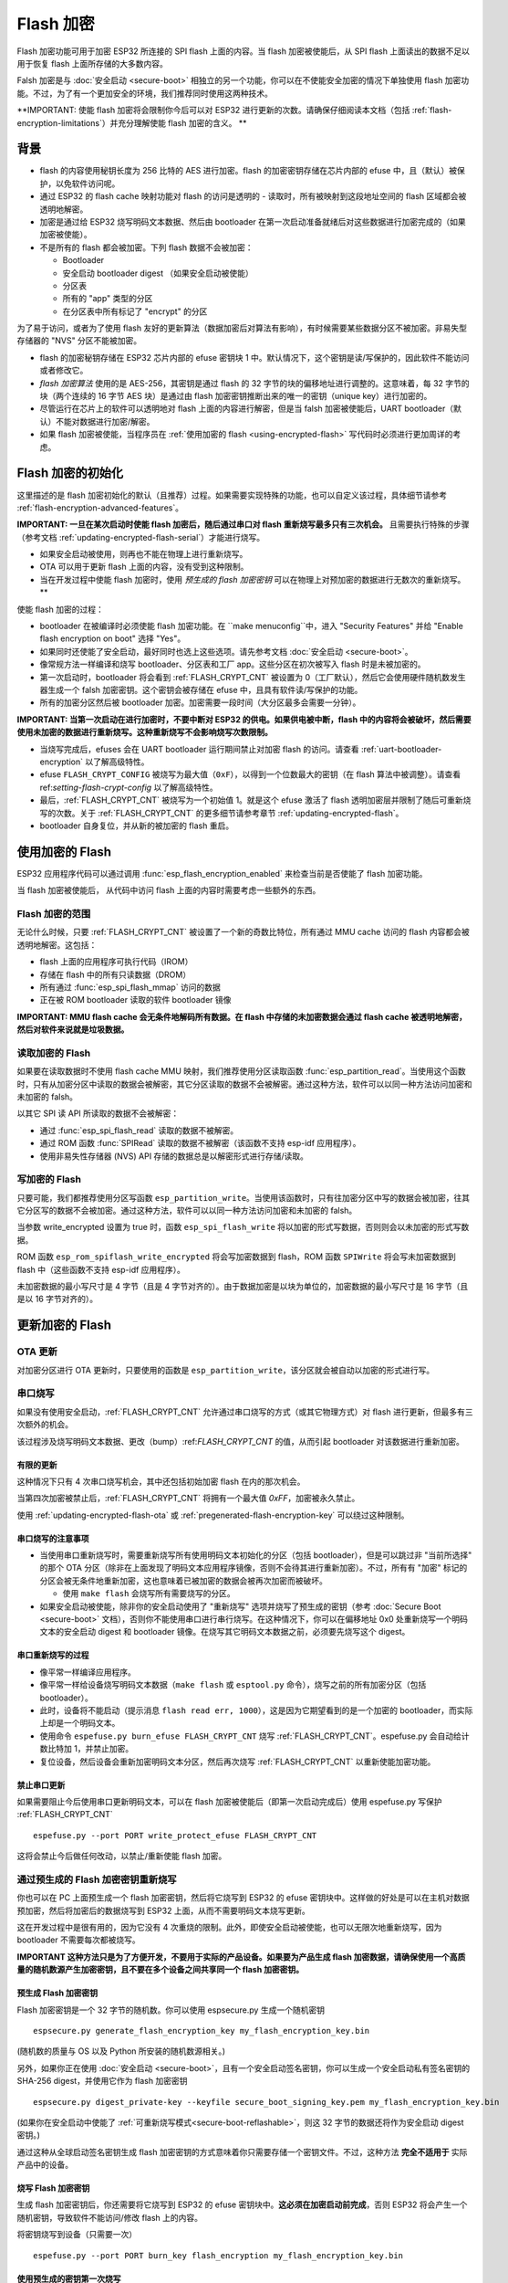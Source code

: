 Flash 加密
================

Flash 加密功能可用于加密 ESP32 所连接的 SPI flash 上面的内容。当 flash 加密被使能后，从 SPI flash 上面读出的数据不足以用于恢复 flash 上面所存储的大多数内容。

Falsh 加密是与 :doc:`安全启动 <secure-boot>` 相独立的另一个功能，你可以在不使能安全加密的情况下单独使用 flash 加密功能。不过，为了有一个更加安全的环境，我们推荐同时使用这两种技术。

**IMPORTANT: 使能 flash 加密将会限制你今后可以对 ESP32 进行更新的次数。请确保仔细阅读本文档（包括 :ref:`flash-encryption-limitations`）并充分理解使能 flash 加密的含义。 **


背景
----------

- flash 的内容使用秘钥长度为 256 比特的 AES 进行加密。flash 的加密密钥存储在芯片内部的 efuse 中，且（默认）被保护，以免软件访问呢。

- 通过 ESP32 的 flash cache 映射功能对 flash 的访问是透明的 - 读取时，所有被映射到这段地址空间的 flash 区域都会被透明地解密。

- 加密是通过给 ESP32 烧写明码文本数据、然后由 bootloader 在第一次启动准备就绪后对这些数据进行加密完成的（如果加密被使能）。

- 不是所有的 flash 都会被加密。下列 flash 数据不会被加密：

  - Bootloader
  - 安全启动 bootloader digest （如果安全启动被使能）
  - 分区表
  - 所有的 "app" 类型的分区
  - 在分区表中所有标记了 "encrypt" 的分区

为了易于访问，或者为了使用 flash 友好的更新算法（数据加密后对算法有影响），有时候需要某些数据分区不被加密。非易失型存储器的 "NVS" 分区不能被加密。

- flash 的加密秘钥存储在 ESP32 芯片内部的 efuse 密钥块 1 中。默认情况下，这个密钥是读/写保护的，因此软件不能访问或者修改它。

- `flash 加密算法` 使用的是 AES-256，其密钥是通过 flash 的 32 字节的块的偏移地址进行调整的。这意味着，每 32 字节的块（两个连续的 16 字节 AES 块）是通过由 flash 加密密钥推断出来的唯一的密钥（unique key）进行加密的。

- 尽管运行在芯片上的软件可以透明地对 flash 上面的内容进行解密，但是当 falsh 加密被使能后，UART bootloader（默认）不能对数据进行加密/解密。

- 如果 flash 加密被使能，当程序员在 :ref:`使用加密的 flash <using-encrypted-flash>` 写代码时必须进行更加周详的考虑。

.. _flash-encryption-initialisation:

Flash 加密的初始化
-------------------------------

这里描述的是 flash 加密初始化的默认（且推荐）过程。如果需要实现特殊的功能，也可以自定义该过程，具体细节请参考 :ref:`flash-encryption-advanced-features`。

**IMPORTANT: 一旦在某次启动时使能 flash 加密后，随后通过串口对 flash 重新烧写最多只有三次机会。** 且需要执行特殊的步骤（参考文档 :ref:`updating-encrypted-flash-serial`）才能进行烧写。

- 如果安全启动被使用，则再也不能在物理上进行重新烧写。
- OTA 可以用于更新 flash 上面的内容，没有受到这种限制。
- 当在开发过程中使能 flash 加密时，使用 `预生成的 flash 加密密钥` 可以在物理上对预加密的数据进行无数次的重新烧写。**

使能 flash 加密的过程：

- bootloader 在被编译时必须使能 flash 加密功能。在 ``make menuconfig``中，进入 "Security Features" 并给 "Enable flash encryption on boot" 选择 "Yes"。

- 如果同时还使能了安全启动，最好同时也选上这些选项。请先参考文档 :doc:`安全启动 <secure-boot>`。

- 像常规方法一样编译和烧写 bootloader、分区表和工厂 app。这些分区在初次被写入 flash 时是未被加密的。

- 第一次启动时，bootloader 将会看到 :ref:`FLASH_CRYPT_CNT` 被设置为 0（工厂默认），然后它会使用硬件随机数发生器生成一个 falsh 加密密钥。这个密钥会被存储在 efuse 中，且具有软件读/写保护的功能。

- 所有的加密分区然后被 bootloader 加密。加密需要一段时间（大分区最多会需要一分钟）。

**IMPORTANT: 当第一次启动在进行加密时，不要中断对 ESP32 的供电。如果供电被中断，flash 中的内容将会被破坏，然后需要使用未加密的数据进行重新烧写。这种重新烧写不会影响烧写次数限制。**

- 当烧写完成后，efuses 会在 UART bootloader 运行期间禁止对加密 flash 的访问。请查看 :ref:`uart-bootloader-encryption`  以了解高级特性。

- efuse ``FLASH_CRYPT_CONFIG`` 被烧写为最大值（``0xF``），以得到一个位数最大的密钥（在 flash 算法中被调整）。请查看 ref:`setting-flash-crypt-config` 以了解高级特性。

- 最后，:ref:`FLASH_CRYPT_CNT` 被烧写为一个初始值 1。就是这个 efuse 激活了 flash 透明加密层并限制了随后可重新烧写的次数。关于 :ref:`FLASH_CRYPT_CNT` 的更多细节请参考章节 :ref:`updating-encrypted-flash`。

- bootloader 自身复位，并从新的被加密的 flash 重启。

.. _using-encrypted-flash:

使用加密的 Flash
---------------------

ESP32 应用程序代码可以通过调用 :func:`esp_flash_encryption_enabled` 来检查当前是否使能了 flash 加密功能。

当 flash 加密被使能后， 从代码中访问 flash 上面的内容时需要考虑一些额外的东西。

Flash 加密的范围
^^^^^^^^^^^^^^^^^^^^^^^^^

无论什么时候，只要 :ref:`FLASH_CRYPT_CNT` 被设置了一个新的奇数比特位，所有通过 MMU cache 访问的 flash 内容都会被透明地解密。这包括：

- flash 上面的应用程序可执行代码（IROM）
- 存储在 flash 中的所有只读数据（DROM）
- 所有通过 :func:`esp_spi_flash_mmap` 访问的数据
- 正在被 ROM bootloader 读取的软件 bootloader 镜像

**IMPORTANT: MMU flash cache 会无条件地解码所有数据。在 flash 中存储的未加密数据会通过 flash cache 被透明地解密，然后对软件来说就是垃圾数据。**

读取加密的 Flash
^^^^^^^^^^^^^^^^^^^^^^^

如果要在读取数据时不使用 flash cache MMU 映射，我们推荐使用分区读取函数 :func:`esp_partition_read`。当使用这个函数时，只有从加密分区中读取的数据会被解密，其它分区读取的数据不会被解密。通过这种方法，软件可以以同一种方法访问加密和未加密的 falsh。

以其它 SPI 读 API 所读取的数据不会被解密：

- 通过 :func:`esp_spi_flash_read` 读取的数据不被解密。
- 通过 ROM 函数  :func:`SPIRead` 读取的数据不被解密（该函数不支持 esp-idf 应用程序）。
- 使用非易失性存储器 (NVS) API 存储的数据总是以解密形式进行存储/读取。


写加密的 Flash
^^^^^^^^^^^^^^^^^^^^^^^

只要可能，我们都推荐使用分区写函数 ``esp_partition_write``。当使用该函数时，只有往加密分区中写的数据会被加密，往其它分区写的数据不会被加密。通过这种方法，软件可以以同一种方法访问加密和未加密的 falsh。

当参数 write_encrypted 设置为 true 时，函数 ``esp_spi_flash_write`` 将以加密的形式写数据，否则则会以未加密的形式写数据。


ROM 函数 ``esp_rom_spiflash_write_encrypted`` 将会写加密数据到 flash，ROM 函数 ``SPIWrite`` 将会写未加密数据到 flash 中（这些函数不支持 esp-idf 应用程序）。

未加密数据的最小写尺寸是 4 字节（且是 4 字节对齐的）。由于数据加密是以块为单位的，加密数据的最小写尺寸是 16 字节（且是以 16 字节对齐的）。

.. _updating-encrypted-flash:

更新加密的 Flash
------------------------

.. _updating-encrypted-flash-ota:

OTA 更新
^^^^^^^^^^^

对加密分区进行 OTA 更新时，只要使用的函数是 ``esp_partition_write``，该分区就会被自动以加密的形式进行写。

.. _updating-encrypted-flash-serial:

串口烧写
^^^^^^^^^^^^^^^

如果没有使用安全启动，:ref:`FLASH_CRYPT_CNT` 允许通过串口烧写的方式（或其它物理方式）对 flash 进行更新，但最多有三次额外的机会。

该过程涉及烧写明码文本数据、更改（bump）:ref:`FLASH_CRYPT_CNT` 的值，从而引起 bootloader 对该数据进行重新加密。


有限的更新
~~~~~~~~~~~~~~~

这种情况下只有 4 次串口烧写机会，其中还包括初始加密 flash 在内的那次机会。

当第四次加密被禁止后，:ref:`FLASH_CRYPT_CNT` 将拥有一个最大值 `0xFF`，加密被永久禁止。

使用 :ref:`updating-encrypted-flash-ota` 或 :ref:`pregenerated-flash-encryption-key` 可以绕过这种限制。

串口烧写的注意事项
~~~~~~~~~~~~~~~~~~~~~~~~~~~~~

- 当使用串口重新烧写时，需要重新烧写所有使用明码文本初始化的分区（包括 bootloader），但是可以跳过非 "当前所选择" 的那个 OTA 分区（除非在上面发现了明码文本应用程序镜像，否则不会待其进行重新加密）。不过，所有有 "加密" 标记的分区会被无条件地重新加密，这也意味着已被加密的数据会被再次加密而被破坏。

  - 使用 ``make flash`` 会烧写所有需要烧写的分区。

- 如果安全启动被使能，除非你的安全启动使用了 "重新烧写" 选项并烧写了预生成的密钥（参考 :doc:`Secure Boot <secure-boot>` 文档），否则你不能使用串口进行串行烧写。在这种情况下，你可以在偏移地址 0x0 处重新烧写一个明码文本的安全启动 digest 和 bootloader 镜像。在烧写其它明码文本数据之前，必须要先烧写这个 digest。

串口重新烧写的过程
~~~~~~~~~~~~~~~~~~~~~~~~~~~~

- 像平常一样编译应用程序。

- 像平常一样给设备烧写明码文本数据（``make flash`` 或 ``esptool.py`` 命令），烧写之前的所有加密分区（包括 bootloader）。

- 此时，设备将不能启动（提示消息 ``flash read err, 1000``），这是因为它期望看到的是一个加密的 bootloader，而实际上却是一个明码文本。

- 使用命令 ``espefuse.py burn_efuse FLASH_CRYPT_CNT`` 烧写 :ref:`FLASH_CRYPT_CNT`。espefuse.py 会自动给计数比特加 1，并禁止加密。

- 复位设备，然后设备会重新加密明码文本分区，然后再次烧写 :ref:`FLASH_CRYPT_CNT` 以重新使能加密功能。

禁止串口更新
~~~~~~~~~~~~~~~~~~~~~~~~

如果需要阻止今后使用串口更新明码文本，可以在 flash 加密被使能后（即第一次启动完成后）使用  espefuse.py 写保护 :ref:`FLASH_CRYPT_CNT` ::

    espefuse.py --port PORT write_protect_efuse FLASH_CRYPT_CNT

这将会禁止今后做任何改动，以禁止/重新使能 flash 加密。

.. _pregenerated-flash-encryption-key:

通过预生成的 Flash 加密密钥重新烧写
^^^^^^^^^^^^^^^^^^^^^^^^^^^^^^^^^^^^^^^^^^^^^^^^

你也可以在 PC 上面预生成一个 flash 加密密钥，然后将它烧写到 ESP32 的 efuse 密钥块中。这样做的好处是可以在主机对数据预加密，然后将加密后的数据烧写到 ESP32 上面，从而不需要明码文本烧写更新。

这在开发过程中是很有用的，因为它没有 4 次重烧的限制。此外，即使安全启动被使能，也可以无限次地重新烧写，因为 bootloader 不需要每次都被烧写。

**IMPORTANT 这种方法只是为了方便开发，不要用于实际的产品设备。如果要为产品生成 flash 加密数据，请确保使用一个高质量的随机数源产生加密密钥，且不要在多个设备之间共享同一个 flash 加密密钥。**

预生成 Flash 加密密钥
~~~~~~~~~~~~~~~~~~~~~~~~~~~~~~~~~~~~

Flash 加密密钥是一个 32 字节的随机数。你可以使用 espsecure.py 生成一个随机密钥 ::

  espsecure.py generate_flash_encryption_key my_flash_encryption_key.bin

(随机数的质量与 OS 以及 Python 所安装的随机数源相关。)

另外，如果你正在使用 :doc:`安全启动 <secure-boot>`，且有一个安全启动签名密钥，你可以生成一个安全启动私有签名密钥的 SHA-256 digest，并使用它作为 flash 加密密钥 ::

  espsecure.py digest_private-key --keyfile secure_boot_signing_key.pem my_flash_encryption_key.bin

(如果你在安全启动中使能了 :ref:`可重新烧写模式<secure-boot-reflashable>`，则这 32 字节的数据还将作为安全启动 digest 密钥。)

通过这种从全球启动签名密钥生成 flash 加密密钥的方式意味着你只需要存储一个密钥文件。不过，这种方法 **完全不适用于** 实际产品中的设备。

烧写 Flash 加密密钥
~~~~~~~~~~~~~~~~~~~~~~~~~~~~

生成 flash 加密密钥后，你还需要将它烧写到 ESP32 的 efuse 密钥块中。**这必须在加密启动前完成**，否则 ESP32 将会产生一个随机密钥，导致软件不能访问/修改 flash 上的内容。

将密钥烧写到设备（只需要一次） ::

  espefuse.py --port PORT burn_key flash_encryption my_flash_encryption_key.bin

使用预生成的密钥第一次烧写
~~~~~~~~~~~~~~~~~~~~~~~~~~~~~~~~~

烧写完密钥后，按照默认 :ref:`flash-encryption-initialisation` 步骤进行操作，并为第一次启动烧写一个明码文本镜像。bootloader将会使用预先烧写的密钥使能 flash 加密并加密所有分区。

使用预生成的密钥重新烧写
~~~~~~~~~~~~~~~~~~~~~~~~~~~~~~~~

当第一次启动使能加密后，重新烧写加密的镜像需要一步额外的手工步骤，即预加密我们需要烧写到 flash 中的数据。

假设这是你用于烧写明码文本数据的命令 ::

  esptool.py --port /dev/ttyUSB0 --baud 115200 write_flash 0x10000 build/my-app.bin

二进制应用程序镜像 ``build/my-app.bin`` 被烧写到偏移地址 ``0x10000`` 处。这里的文件名和偏移地址要用于加密数据 ::

  espsecure.py encrypt_flash_data --keyfile my_flash_encryption_key.bin --address 0x10000 -o build/my-app-encrypted.bin build/my-app.bin

上面这条命令会使用所提供的密钥加密 ``my-app.bin``，并产生一个加密文件 ``my-app-encrypted.bin``。请确保这里的地址参数与你将要烧写二进制镜像的地址相匹配。

然后，使用 esptool.py 烧写加密后的二进制文件 ::

    esptool.py --port /dev/ttyUSB0 --baud 115200 write_flash 0x10000 build/my-app-encrypted.bin

至此，已经不需要其它的步骤了，因为数据已经被加密并烧写完成了。

禁止 Flash 加密
--------------------------

如果你由于某些原因意外地把 flash 加密功能使能了， the next flash of plaintext data will soft-brick the ESP32 （设备将会连续重启，并打印错误 ``flash read err, 1000``）。

你可以通过写 :ref:`FLASH_CRYPT_CNT` 再次禁止 flash 加密：

- 首先，运行 ``make menuconfig`` 并取消 "Security Features" 下面的复选框 "Enable flash encryption boot"。
- 退出配置菜单并保存新的配置。
- 再次运行 ``make menuconfig`` ，再次检查是否真的禁止了该选项！*如果该选项被使能，bootloader 启动时会立即再次重新加密*。
- 运行 ``make flash`` to 编译并烧写 flash 加密未被使能的 bootloader 和应用程序。
- 运行 ``espefuse.py`` (在 ``components/esptool_py/esptool`` 下面) 禁止 :ref:`FLASH_CRYPT_CNT`)::
    espefuse.py burn_efuse FLASH_CRYPT_CNT

给 ESP32 复位，此时 flash 加密功能会被禁止，bootloader 会像平常一样启动。

.. _flash-encryption-limitations:

Flash 加密的限制
-------------------------------

Flash 加密功能可以阻止读取加密的 flash 的内容，保护固件，使其不会在未授权时被读取和修改。如果打算使用 flash 加密系统，则非常有必要理解它的限制：

- Flash 加密的安全性完全由密钥决定。因此，我们推荐在设备第一次启动时由设备产生密钥（这是默认的行为）。如果密钥是在设备外产生的，请确保其过程的正确性。

- 不是所有的数据都会被加密存储。如果需要在 flash 上存储数据，请先检查你所使用的方法（库、API 等）是否支持 flash 加密。

- Flash 加密不能阻止知道 flash 顶层布局的攻击者。这是因为每一对相邻的 16 字节 AES 块使用的是同样的 AES 密钥。当这些相邻的 16 字节块包含相同的内容（例如空区域或填充(pading)区域）时，这些块将会加密生成匹配的加密块对，攻击者可以在加密设备间进行顶层比较（例如判断两个设备运行的固件是否是同一版本）。

- 同样的理由，攻击者还可以判断两个相连的 16 字节块（32 字节对齐的）是否包含相同的内容。因此一定要记住，如果你想在 flash 上面存储敏感的数据，需要对你的存储方法进行进行一定的设计，确保不会发生这样的事（每 16 个字节使用一个字节的计数器或者其它某些不同的值是足够的）。

- 仅使用 Flash 加密功能不能阻止攻击者修改设备的固件。如果要阻止设备运行未被授权的固件，需要结合使用 flash 加密功能和 :doc:`安全启动 <secure-boot>` 功能。

.. _flash-encryption-advanced-features:

Flash 加密高级功能
----------------------------------

下列信息用于描述 flash 加密的高级功能：

加密分区标志
^^^^^^^^^^^^^^^^^^^^^^^^

某些分区默认被加密。否则，可以将任何分区标记为需要加密：


在描述 :doc:`分区表 <../api-guides/partition-tables>` 的 CSV 文件中，存在一个标志字段。该字段通常是空的。如果你在这个字段中写上 "encrypted"，则这个分区将会在分区表中被标记为"加密的"，写到这里的数据也被当当做加密的（与应用程序分区相同）::

   # Name,   Type, SubType, Offset,  Size, Flags
   nvs,      data, nvs,     0x9000,  0x6000
   phy_init, data, phy,     0xf000,  0x1000
   factory,  app,  factory, 0x10000, 1M
   secret_data, 0x40, 0x01, 0x20000, 256K, encrypted

- 默认的分区表不包含任何加密数据分区。

- "app" 分区不需要被标记为 "encrypted"，因为它们总是被当做加密的。

- 如果 flash 加密功能未被使能，则 "encrypted" 标志不会起任何作用。

- 如果你希望从物理上阻止访问/修改带有 ``phy_init`` 数据的 ``phy`` 分区，你也可以将该分区标记为 "encrypted"。

- ``nvs`` 分区不能被标记为 "encrypted"。

.. _uart-bootloader-encryption:

使能 UART Bootloader 加密/解密
^^^^^^^^^^^^^^^^^^^^^^^^^^^^^^^^^^^^^^^^^^^^^^

默认情况下，在第一次启动时，flash 加密过程会烧写 efuses ``DISABLE_DL_ENCRYPT``、``DISABLE_DL_DECRYPT`` 和 ``DISABLE_DL_CACHE``:

- ``DISABLE_DL_ENCRYPT``，当运行在 UART bootloader 模式时，禁止 flash 加密功能。
- ``DISABLE_DL_DECRYPT``，当运行在 UART bootloader 模式时，即使 :ref:`FLASH_CRYPT_CNT` 被设置为以正常操作使能 flash 透明解密，也禁止 flash 透明解密。 
- ``DISABLE_DL_CACHE``，当运行在 UART bootloader 模式时，禁止整个 MMU flash cache。

可以只烧写其中一部分 efuses，让其它 efuses 在第一次启动前写保护（将其值复原为 0），例如 ::

  espefuse.py --port PORT burn_efuse DISABLE_DL_DECRYPT
  espefuse.py --port PORT write_protect_efuse DISABLE_DL_ENCRYPT

(注意，通过一次写保护，这三个 efuses 都会被禁止。因此，有必要在写保护前设置所有的比特。)

**IMPORTANT**: 当前，对这些 efuses 写保护使其复原不是很有用，因为 ``esptool.py`` 不支持读/写加密的 flash。

**IMPORTANT**: 如果 ``DISABLE_DL_DECRYPT`` 被复原（0），这会使 flash 加密不起作用，因为进行物理访问的攻击者可以使用 UART bootloader 模式（使用自定义的桩代码）读出 flash 中的内容。

.. _setting-flash-crypt-config:

设置 FLASH_CRYPT_CONFIG
^^^^^^^^^^^^^^^^^^^^^^^^^^

efuse ``FLASH_CRYPT_CONFIG`` 用于判断 flash 加密密钥的比特数，具体细节请参考 :ref:`flash-encryption-algorithm`。

bootloader 在第一次启动时总是会将这个值设为最大值 `0xF`。

可以在第一次启动前对该 efuse 进行手工写，使其写保护，以选择不同的调整值。不过不推荐这样做。

强烈推荐当 ``FLASH_CRYPT_CONFIG`` 的值被设置为零时不要使其写保护。如果它被设置零，flash 加密密钥中没有比特会被调整，flash 加密算法与 AES ECB 模式相同。

技术细节
-----------------

下面的章节将介绍 flash 加密操作的一些参考信息。

.. _FLASH_CRYPT_CNT:

FLASH_CRYPT_CNT efuse
^^^^^^^^^^^^^^^^^^^^^

``FLASH_CRYPT_CNT`` 是一个 8 比特的字段，用于控制 flash 加密。Flash 加密的使能/禁止就是基于该 efuse 中被设置为 "1" 的比特的数量。

- 当偶数比特(0,2,4,6,8)被设置时：Flash 加密被禁止，所有加密的数据将不能被解密。

  - 如果在编译 bootloader 时选择了 "Enable flash encryption on boot"，则 bootloader 遇到的就是这种情形，它会立即对所找都的所有为加密数据进行加密，将 efuse 中的其它比特设置为 '1'，表示当前奇数比特被设置了。
  
    1. 第一次明码文本启动时，比特计数值是 0，bootloader 会将其修改为 1（值 0x1）。
    2. 在下一次明码文本更新后，比特计数值被手工设置 2（值 0x3）。重新加密后，bootloader 会将比特计数值改为 3（值 0x7）。
    3. 在下一次明码文本更新后，比特计数值被手工设置 4（值 0x0F）。重新加密后，bootloader 会将比特计数值改为 5（值 0x1F）。
    4. 在下一次明码文本更新后，比特计数值被手工设置 6（值 0x3F）。重新加密后，bootloader 会将比特计数值改为 7（值 0x7F）。

- 当奇数比特(1,3,5,7)被设置时：透明读取加密 flash 被使能。

- 当所有的 8 比特（efuse 值 0xFF）被设置后：透明地读加密 flash 被禁止，所有的加密数据将永久不可访问。bootloader 会检测到这个条件，然后挂起。如果要绕过这种状态来加载为授权的代码，必须使用安全启动或 :ref:`FLASH_CRYPT_CNT` 被写保护。

.. _flash-encryption-algorithm:

Flash 加密算法
^^^^^^^^^^^^^^^^^^^^^^^^^^

- AES-256 操作在数据的 16 字节块之上。flash 加密引擎以 32 字节块（两个 AES 块）加密/解密数据。

- AES 算法被用于逆向 falsh 加密，因此 flash 加密的加密操作就是 AES 的解密，解密操作就是 AES 加密。这样做是性能的原因，且不会改变算法的性能。

<<<<<<< HEAD
- 主 flash 加密密钥存储在 efuse (BLK2) 中，且默认具有写保护和软件读保护。
=======
- The main flash encryption key is stored in efuse (BLOCK1) and by default is protected from further writes or software readout.
>>>>>>> master

- 每 32 字节块（两个相连的 16 字节 AES 块）使用一个唯一的密钥进行加密。该密钥由 efuse 中的主 flash 加密密钥推断（与 flash 中该块的偏移量异或，这个偏移量又叫做 "密钥调整值"）而来。

- 还需要根据 efuse ``FLASH_CRYPT_CONFIG`` 的值进行特殊调整。这是一个 4 比特的 efuse，其中每个比特都需要与密钥的某个范围内的比特进行异或：。 

  - 比特 1 与密钥的比特 0-66 进行异或。
  - 比特 2 与密钥的比特 67-131 进行异或。
  - 比特 3 与密钥的比特 132-194 进行异或。
  - 比特 4 与密钥的比特 195-256 进行异或。

推荐将 ``FLASH_CRYPT_CONFIG`` 保持为默认值 `0xF`，这样所有的比特都是直接与块的偏移量进行异或的。具体细节请查看 :ref:`setting-flash-crypt-config`。

- 块偏移量的高 19 比特（比特 5 ~ 比特 23）被用于与主 flash 加密密钥进行异或。选择这个比特范围有两个原因： flash 的最大容量是 16 MB（24 个比特）；每个块是 32 字节的，因此最低 5 比特总是零。

- 19 比特的块偏移量与 flash 加密密钥之间存在一个特殊的映射，用于判断哪个比特是用于异或的。关于完整的映射关系，请查看 espsecure.py 源文件中的变量 ``_FLASH_ENCRYPTION_TWEAK_PATTERN``。

- 如果想要查看用 Python 语言写的完整的 flash 加密算法，请参考 espsecure.py 源文件中的函数 `_flash_encryption_operation()`。

